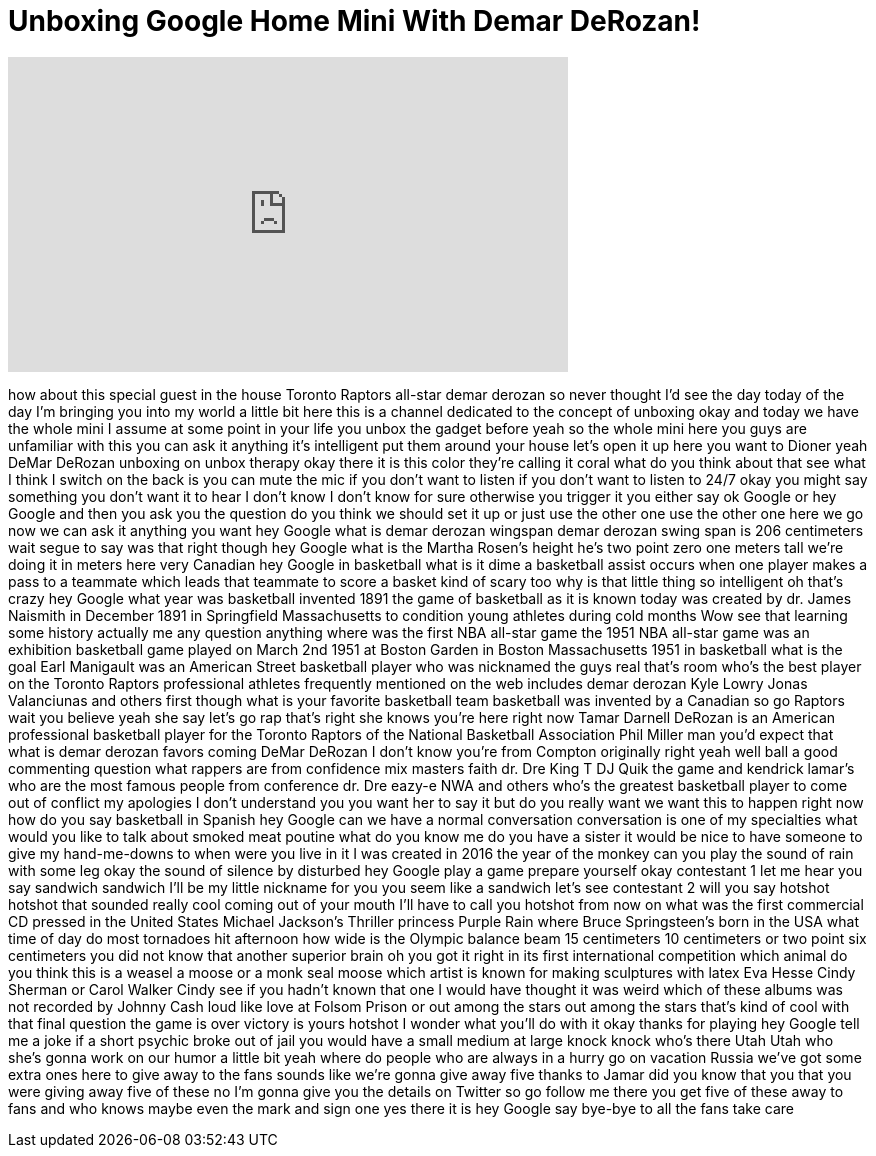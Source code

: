 = Unboxing Google Home Mini With Demar DeRozan!
:published_at: 2018-02-26
:hp-alt-title: Unboxing Google Home Mini With Demar DeRozan!
:hp-image: https://i.ytimg.com/vi/rKh6N79h-MQ/maxresdefault.jpg


++++
<iframe width="560" height="315" src="https://www.youtube.com/embed/rKh6N79h-MQ?rel=0" frameborder="0" allow="autoplay; encrypted-media" allowfullscreen></iframe>
++++

how about this special guest in the
house Toronto Raptors all-star demar
derozan so never thought I'd see the day
today of the day I'm bringing you into
my world a little bit here this is a
channel dedicated to the concept of
unboxing okay and today we have the
whole mini I assume at some point in
your life you unbox the gadget before
yeah so the whole mini here you guys are
unfamiliar with this you can ask it
anything it's intelligent put them
around your house let's open it up here
you want to Dioner yeah DeMar DeRozan
unboxing on unbox therapy okay there it
is this color they're calling it coral
what do you think about that see what I
think I switch on the back is you can
mute the mic if you don't want to listen
if you don't want to listen to 24/7 okay
you might say something you don't want
it to hear I don't know I don't know for
sure
otherwise you trigger it you either say
ok Google or hey Google and then you ask
you the question do you think we should
set it up or just use the other one use
the other one here we go now we can ask
it anything you want hey Google what is
demar derozan wingspan demar derozan
swing span is 206 centimeters
wait segue to say was that right though
hey Google what is the Martha Rosen's
height he's two point zero one meters
tall we're doing it in meters here very
Canadian hey Google in basketball
what is it dime a basketball assist
occurs when one player makes a pass to a
teammate which leads that teammate to
score a basket kind of scary too why is
that little thing so intelligent oh
that's crazy
hey Google what year was basketball
invented 1891 the game of basketball as
it is known today was created by dr.
James Naismith in December 1891 in
Springfield Massachusetts to condition
young athletes during cold months Wow
see that learning some history
actually me any question anything where
was the first NBA all-star game the 1951
NBA all-star game was an exhibition
basketball game played on March 2nd 1951
at Boston Garden in Boston Massachusetts
1951 in basketball what is the goal Earl
Manigault was an American Street
basketball player who was nicknamed the
guys real that's room who's the best
player on the Toronto Raptors
professional athletes frequently
mentioned on the web includes demar
derozan
Kyle Lowry Jonas Valanciunas and others
first though what is your favorite
basketball team basketball was invented
by a Canadian so go Raptors wait you
believe yeah she say let's go rap that's
right she knows you're here right now
Tamar Darnell DeRozan is an American
professional basketball player for the
Toronto Raptors of the National
Basketball Association
Phil Miller man you'd expect that what
is demar derozan favors coming
DeMar DeRozan I don't know you're from
Compton originally right yeah well ball
a good commenting question what rappers
are from confidence mix masters faith
dr. Dre King T DJ Quik the game and
kendrick lamar's who are the most famous
people from conference dr. Dre eazy-e
NWA and others who's the greatest
basketball player to come out of
conflict my apologies I don't understand
you you want her to say it but do you
really want we want this to happen right
now how do you say basketball in Spanish
hey Google can we have a normal
conversation conversation is one of my
specialties what would you like to talk
about
smoked meat poutine
what do you know me do you have a sister
it would be nice to have someone to give
my hand-me-downs to when were you live
in it I was created in 2016 the year of
the monkey can you play the sound of
rain with some leg okay the sound of
silence by disturbed hey Google play a
game prepare yourself okay contestant 1
let me hear you say sandwich sandwich
I'll be my little nickname for you you
seem like a sandwich let's see
contestant 2 will you say hotshot
hotshot
that sounded really cool coming out of
your mouth I'll have to call you hotshot
from now on what was the first
commercial CD pressed in the United
States Michael Jackson's Thriller
princess Purple Rain where Bruce
Springsteen's born in the USA what time
of day do most tornadoes hit afternoon
how wide is the Olympic balance beam 15
centimeters 10 centimeters or two point
six centimeters
you did not know that another superior
brain oh you got it right in its first
international competition which animal
do you think this is a weasel a moose or
a monk seal moose which artist is known
for making sculptures with latex Eva
Hesse Cindy Sherman or Carol Walker
Cindy see if you hadn't known that one I
would have thought it was weird
which of these albums was not recorded
by Johnny Cash loud like love at Folsom
Prison or out among the stars out among
the stars
that's kind of cool with that final
question the game is over victory is
yours
hotshot I wonder what you'll do with it
okay thanks for playing hey Google tell
me a joke if a short psychic broke out
of jail you would have a small medium at
large knock knock who's there
Utah Utah who she's gonna work on our
humor a little bit yeah
where do people who are always in a
hurry go on vacation Russia we've got
some extra ones here to give away to the
fans sounds like we're gonna give away
five thanks to Jamar did you know that
you that you were giving away five of
these no I'm gonna give you the details
on Twitter so go follow me there you get
five of these away to fans and who knows
maybe even the mark and sign one yes
there it is
hey Google say bye-bye to all the fans
take care